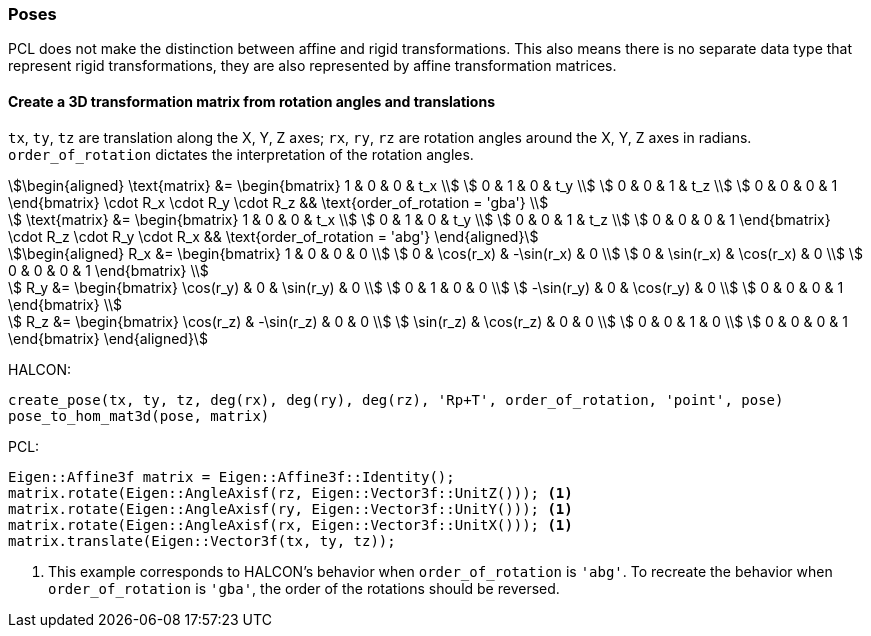 
=== Poses

PCL does not make the distinction between affine and rigid transformations. This also means there is no separate data type that represent rigid transformations, they are also represented by affine transformation matrices.

==== Create a 3D transformation matrix from rotation angles and translations

`tx`, `ty`, `tz` are translation along the X, Y, Z axes; `rx`, `ry`, `rz` are rotation angles around the X, Y, Z axes in radians. `order_of_rotation` dictates the interpretation of the rotation angles.

[stem]
++++
\begin{aligned}
  \text{matrix} &= \begin{bmatrix}
    1 & 0 & 0 & t_x \\
    0 & 1 & 0 & t_y \\
    0 & 0 & 1 & t_z \\
    0 & 0 & 0 & 1
  \end{bmatrix} \cdot R_x \cdot R_y \cdot R_z
  && \text{order_of_rotation = 'gba'} \\

  \text{matrix} &= \begin{bmatrix}
    1 & 0 & 0 & t_x \\
    0 & 1 & 0 & t_y \\
    0 & 0 & 1 & t_z \\
    0 & 0 & 0 & 1
  \end{bmatrix} \cdot R_z \cdot R_y \cdot R_x
  && \text{order_of_rotation = 'abg'}
\end{aligned}
++++

[stem]
++++
\begin{aligned}
  R_x &= \begin{bmatrix}
    1 & 0 & 0 & 0 \\
    0 & \cos(r_x) & -\sin(r_x) & 0 \\
    0 & \sin(r_x) & \cos(r_x) & 0 \\
    0 & 0 & 0 & 1
  \end{bmatrix} \\

  R_y &= \begin{bmatrix}
    \cos(r_y) & 0 & \sin(r_y) & 0 \\
    0 & 1 & 0 & 0 \\
    -\sin(r_y) & 0 & \cos(r_y) & 0 \\
    0 & 0 & 0 & 1
  \end{bmatrix} \\

  R_z &= \begin{bmatrix}
    \cos(r_z) & -\sin(r_z) & 0 & 0 \\
    \sin(r_z) & \cos(r_z) & 0 & 0 \\
    0 & 0 & 1 & 0 \\
    0 & 0 & 0 & 1
  \end{bmatrix}
\end{aligned}
++++

HALCON:

[,hdevelop]
----
create_pose(tx, ty, tz, deg(rx), deg(ry), deg(rz), 'Rp+T', order_of_rotation, 'point', pose)
pose_to_hom_mat3d(pose, matrix)
----

PCL:

[,cpp]
----
Eigen::Affine3f matrix = Eigen::Affine3f::Identity();
matrix.rotate(Eigen::AngleAxisf(rz, Eigen::Vector3f::UnitZ())); <1>
matrix.rotate(Eigen::AngleAxisf(ry, Eigen::Vector3f::UnitY())); <1>
matrix.rotate(Eigen::AngleAxisf(rx, Eigen::Vector3f::UnitX())); <1>
matrix.translate(Eigen::Vector3f(tx, ty, tz));
----
<1> This example corresponds to HALCON's behavior when `order_of_rotation` is `'abg'`. To recreate the behavior when `order_of_rotation` is `'gba'`, the order of the rotations should be reversed.
